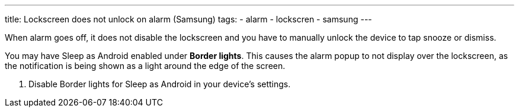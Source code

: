 ---
title: Lockscreen does not unlock on alarm (Samsung)
tags:
- alarm
- lockscren
- samsung
---

When alarm goes off, it does not disable the lockscreen and you have to manually unlock the device to tap snooze or dismiss.

You may have Sleep as Android enabled under *Border lights*. This causes the alarm popup to not display over the lockscreen, as the notification is being shown as a light around the edge of the screen.

. Disable Border lights for Sleep as Android in your device’s settings.